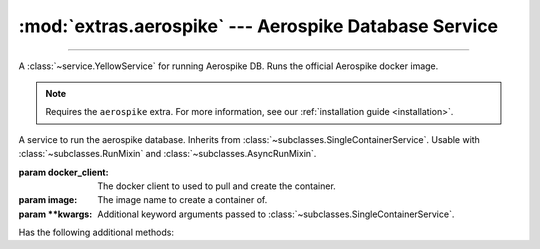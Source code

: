 :mod:`extras.aerospike` --- Aerospike Database Service
============================================================

.. module:: extras.aerospike
    :synopsis: Serving Aerospike database.

-------

A :class:`~service.YellowService` for running Aerospike DB. Runs the official Aerospike docker image.

.. note::

    Requires the ``aerospike`` extra. For more information, see our :ref:`installation guide <installation>`.

.. class:: AerospikeService(docker_client: docker.client.DockerClient, image='aerospike:ce-5.7.0.8', **kwargs)

    A service to run the aerospike database. Inherits from :class:`~subclasses.SingleContainerService`. Usable with
    :class:`~subclasses.RunMixin` and :class:`~subclasses.AsyncRunMixin`.

    :param docker_client: The docker client to used to pull and create the container.

    :param image: The image name to create a container of.

    :param \*\*kwargs: Additional keyword arguments passed to :class:`~subclasses.SingleContainerService`.

    Has the following additional methods:

    .. method:: client(config=...)->typing.ContextManager[aerospike.Client]

        Returns context manager to  a connected aerospike client.

        :param config: if provided, additional configuration to set to the client (not including the "hosts" config)
    
    .. method:: client_port() -> int

        Returns the port to be used when connecting to the Redis server from the docker host.

    .. attribute:: namespace

        The namespace of the database